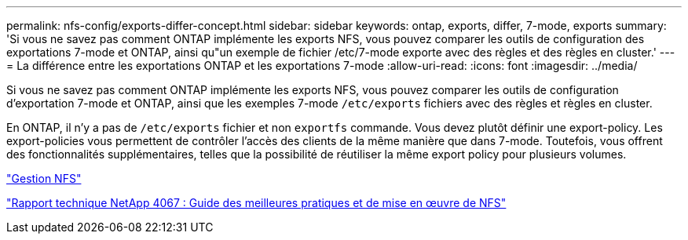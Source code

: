---
permalink: nfs-config/exports-differ-concept.html 
sidebar: sidebar 
keywords: ontap, exports, differ, 7-mode, exports 
summary: 'Si vous ne savez pas comment ONTAP implémente les exports NFS, vous pouvez comparer les outils de configuration des exportations 7-mode et ONTAP, ainsi qu"un exemple de fichier /etc/7-mode exporte avec des règles et des règles en cluster.' 
---
= La différence entre les exportations ONTAP et les exportations 7-mode
:allow-uri-read: 
:icons: font
:imagesdir: ../media/


[role="lead"]
Si vous ne savez pas comment ONTAP implémente les exports NFS, vous pouvez comparer les outils de configuration d'exportation 7-mode et ONTAP, ainsi que les exemples 7-mode `/etc/exports` fichiers avec des règles et règles en cluster.

En ONTAP, il n'y a pas de `/etc/exports` fichier et non `exportfs` commande. Vous devez plutôt définir une export-policy. Les export-policies vous permettent de contrôler l'accès des clients de la même manière que dans 7-mode. Toutefois, vous offrent des fonctionnalités supplémentaires, telles que la possibilité de réutiliser la même export policy pour plusieurs volumes.

link:../nfs-admin/index.html["Gestion NFS"]

http://www.netapp.com/us/media/tr-4067.pdf["Rapport technique NetApp 4067 : Guide des meilleures pratiques et de mise en œuvre de NFS"^]
